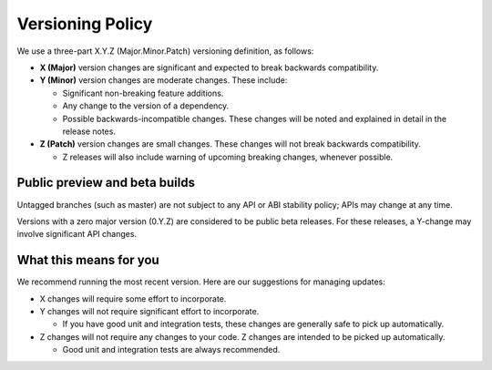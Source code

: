 *****************
Versioning Policy
*****************

We use a three-part X.Y.Z (Major.Minor.Patch) versioning definition, as follows:

* **X (Major)** version changes are significant and expected to break backwards compatibility.
* **Y (Minor)** version changes are moderate changes. These include:

  * Significant non-breaking feature additions.
  * Any change to the version of a dependency.
  * Possible backwards-incompatible changes. These changes will be noted and explained in detail in the release notes.

* **Z (Patch)** version changes are small changes. These changes will not break backwards compatibility.

  * Z releases will also include warning of upcoming breaking changes, whenever possible.

Public preview and beta builds
==============================

Untagged branches (such as master) are not subject to any API or ABI
stability policy; APIs may change at any time.

Versions with a zero major version (0.Y.Z) are considered to be public beta
releases. For these releases, a Y-change may involve significant API changes.

What this means for you
=======================

We recommend running the most recent version. Here are our suggestions for managing updates:

* X changes will require some effort to incorporate.
* Y changes will not require significant effort to incorporate.

  * If you have good unit and integration tests, these changes are generally safe to pick up automatically.

* Z changes will not require any changes to your code. Z changes are intended to be picked up automatically.

  * Good unit and integration tests are always recommended.
